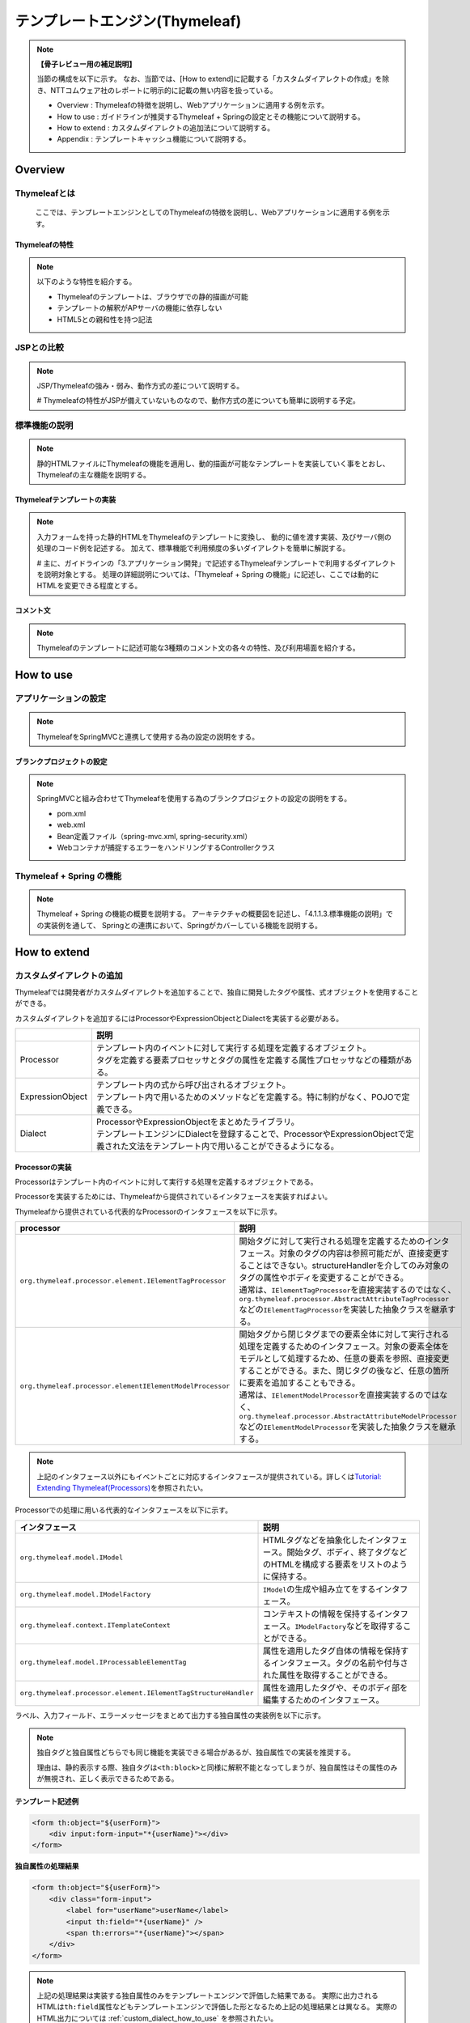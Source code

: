 テンプレートエンジン(Thymeleaf)
================================================================================

.. only:: html

 .. contents:: 目次
    :depth: 3
    :local:


.. note:: **【骨子レビュー用の補足説明】**
  
  当節の構成を以下に示す。
  なお、当節では、[How to extend]に記載する「カスタムダイアレクトの作成」を除き、NTTコムウェア社のレポートに明示的に記載の無い内容を扱っている。
  
  * Overview       : Thymeleafの特徴を説明し、Webアプリケーションに適用する例を示す。
  * How to use     : ガイドラインが推奨するThymeleaf + Springの設定とその機能について説明する。
  * How to extend  : カスタムダイアレクトの追加法について説明する。
  * Appendix       : テンプレートキャッシュ機能について説明する。

Overview
--------------------------------------------------------------------------------

Thymeleafとは
^^^^^^^^^^^^^^^^^^^^^^^^^^^^^^^^^^^^^^^^^^^^^^^^^^^^^^^^^^^^^^^^^^^^^^^^^^^^^^^^

  ここでは、テンプレートエンジンとしてのThymeleafの特徴を説明し、Webアプリケーションに適用する例を示す。


Thymeleafの特性
""""""""""""""""""""""""""""""""""""""""""""""""""""""""""""""""""""""""""""""""

.. note:: 

  以下のような特性を紹介する。
  
  * Thymeleafのテンプレートは、ブラウザでの静的描画が可能
  * テンプレートの解釈がAPサーバの機能に依存しない
  * HTML5との親和性を持つ記法


JSPとの比較
^^^^^^^^^^^^^^^^^^^^^^^^^^^^^^^^^^^^^^^^^^^^^^^^^^^^^^^^^^^^^^^^^^^^^^^^^^^^^^^^

.. note:: 

  JSP/Thymeleafの強み・弱み、動作方式の差について説明する。
  
  # Thymeleafの特性がJSPが備えていないものなので、動作方式の差についても簡単に説明する予定。


標準機能の説明
^^^^^^^^^^^^^^^^^^^^^^^^^^^^^^^^^^^^^^^^^^^^^^^^^^^^^^^^^^^^^^^^^^^^^^^^^^^^^^^^

.. note:: 

  静的HTMLファイルにThymeleafの機能を適用し、動的描画が可能なテンプレートを実装していく事をとおし、
  Thymeleafの主な機能を説明する。

Thymeleafテンプレートの実装
""""""""""""""""""""""""""""""""""""""""""""""""""""""""""""""""""""""""""""""""

.. note:: 

  入力フォームを持った静的HTMLをThymeleafのテンプレートに変換し、
  動的に値を渡す実装、及びサーバ側の処理のコード例を記述する。
  加えて、標準機能で利用頻度の多いダイアレクトを簡単に解説する。

  # 主に、ガイドラインの「3.アプリケーション開発」で記述するThymeleafテンプレートで利用するダイアレクトを説明対象とする。
  処理の詳細説明については、「Thymeleaf + Spring の機能」に記述し、ここでは動的にHTMLを変更できる程度とする。


コメント文
""""""""""""""""""""""""""""""""""""""""""""""""""""""""""""""""""""""""""""""""
.. note:: 

  Thymeleafのテンプレートに記述可能な3種類のコメント文の各々の特性、及び利用場面を紹介する。


How to use
--------------------------------------------------------------------------------

アプリケーションの設定
^^^^^^^^^^^^^^^^^^^^^^^^^^^^^^^^^^^^^^^^^^^^^^^^^^^^^^^^^^^^^^^^^^^^^^^^^^^^^^^^

.. note:: 

  ThymeleafをSpringMVCと連携して使用する為の設定の説明をする。


ブランクプロジェクトの設定
""""""""""""""""""""""""""""""""""""""""""""""""""""""""""""""""""""""""""""""""

.. note:: 

  SpringMVCと組み合わせてThymeleafを使用する為のブランクプロジェクトの設定の説明をする。
  
  * pom.xml
  * web.xml
  * Bean定義ファイル（spring-mvc.xml, spring-security.xml）
  * Webコンテナが捕捉するエラーをハンドリングするControllerクラス


Thymeleaf + Spring  の機能
^^^^^^^^^^^^^^^^^^^^^^^^^^^^^^^^^^^^^^^^^^^^^^^^^^^^^^^^^^^^^^^^^^^^^^^^^^^^^^^^

.. note:: 

  Thymeleaf + Spring  の機能の概要を説明する。
  アーキテクチャの概要図を記述し、「4.1.1.3.標準機能の説明」での実装例を通して、
  Springとの連携において、Springがカバーしている機能を説明する。
  

How to extend
--------------------------------------------------------------------------------

カスタムダイアレクトの追加
^^^^^^^^^^^^^^^^^^^^^^^^^^^^^^^^^^^^^^^^^^^^^^^^^^^^^^^^^^^^^^^^^^^^^^^^^^^^^^^^

Thymeleafでは開発者がカスタムダイアレクトを追加することで、独自に開発したタグや属性、式オブジェクトを使用することができる。

カスタムダイアレクトを追加するにはProcessorやExpressionObjectとDialectを実装する必要がある。

.. tabularcolumns:: |p{0.10\linewidth}|p{0.90\linewidth}|
.. list-table::
    :header-rows: 1
    :widths: 10 90
    :class: longtable

    * - 
      - 説明
    * - | Processor
      - | テンプレート内のイベントに対して実行する処理を定義するオブジェクト。
        | タグを定義する要素プロセッサとタグの属性を定義する属性プロセッサなどの種類がある。
    * - | ExpressionObject
      - | テンプレート内の式から呼び出されるオブジェクト。
        | テンプレート内で用いるためのメソッドなどを定義する。特に制約がなく、POJOで定義できる。
    * - | Dialect
      - | ProcessorやExpressionObjectをまとめたライブラリ。
        | テンプレートエンジンにDialectを登録することで、ProcessorやExpressionObjectで定義された文法をテンプレート内で用いることができるようになる。


Processorの実装
""""""""""""""""""""""""""""""""""""""""""""""""""""""""""""""""""""""""""""""""

Processorはテンプレート内のイベントに対して実行する処理を定義するオブジェクトである。

Processorを実装するためには、Thymeleafから提供されているインタフェースを実装すればよい。

Thymeleafから提供されている代表的なProcessorのインタフェースを以下に示す。

.. tabularcolumns:: |p{0.20\linewidth}|p{0.80\linewidth}|
.. list-table::
    :header-rows: 1
    :widths: 20 80
    :class: longtable

    * - processor
      - 説明
    * - | \ ``org.thymeleaf.processor.element.IElementTagProcessor``\
      - | 開始タグに対して実行される処理を定義するためのインタフェース。対象のタグの内容は参照可能だが、直接変更することはできない。structureHandlerを介してのみ対象のタグの属性やボディを変更することができる。
        | 通常は、\ ``IElementTagProcessor``\ を直接実装するのではなく、\ ``org.thymeleaf.processor.AbstractAttributeTagProcessor``\ などの\ ``IElementTagProcessor``\ を実装した抽象クラスを継承する。
    * - | \ ``org.thymeleaf.processor.elementIElementModelProcessor``\
      - | 開始タグから閉じタグまでの要素全体に対して実行される処理を定義するためのインタフェース。対象の要素全体をモデルとして処理するため、任意の要素を参照、直接変更することができる。また、閉じタグの後など、任意の箇所に要素を追加することもできる。
        | 通常は、\ ``IElementModelProcessor``\ を直接実装するのではなく、\ ``org.thymeleaf.processor.AbstractAttributeModelProcessor``\ などの\ ``IElementModelProcessor``\ を実装した抽象クラスを継承する。

.. note:: 

  上記のインタフェース以外にもイベントごとに対応するインタフェースが提供されている。詳しくは\ `Tutorial: Extending Thymeleaf(Processors) <http://www.thymeleaf.org/doc/tutorials/3.0/extendingthymeleaf.html#processors>`_\ を参照されたい。

Processorでの処理に用いる代表的なインタフェースを以下に示す。

.. tabularcolumns:: |p{0.20\linewidth}|p{0.80\linewidth}|
.. list-table::
    :header-rows: 1
    :widths: 20 80
    :class: longtable

    * - インタフェース
      - 説明
    * - | \ ``org.thymeleaf.model.IModel``\
      - | HTMLタグなどを抽象化したインタフェース。開始タグ、ボディ、終了タグなどのHTMLを構成する要素をリストのように保持する。
    * - | \ ``org.thymeleaf.model.IModelFactory``\
      - | \ ``IModel``\ の生成や組み立てをするインタフェース。
    * - | \ ``org.thymeleaf.context.ITemplateContext``\
      - | コンテキストの情報を保持するインタフェース。\ ``IModelFactory``\ などを取得することができる。
    * - | \ ``org.thymeleaf.model.IProcessableElementTag``\
      - | 属性を適用したタグ自体の情報を保持するインタフェース。タグの名前や付与された属性を取得することができる。
    * - | \ ``org.thymeleaf.processor.element.IElementTagStructureHandler``\
      - | 属性を適用したタグや、そのボディ部を編集するためのインタフェース。

ラベル、入力フィールド、エラーメッセージをまとめて出力する独自属性の実装例を以下に示す。

.. note:: 
  独自タグと独自属性どちらでも同じ機能を実装できる場合があるが、独自属性での実装を推奨する。
  
  理由は、静的表示する際、独自タグは\ ``<th:block>``\ と同様に解釈不能となってしまうが、独自属性はその属性のみが無視され、正しく表示できるためである。

**テンプレート記述例**

.. code-block:: html

    <form th:object="${userForm}">
        <div input:form-input="*{userName}"></div>
    </form>

**独自属性の処理結果**

.. code-block:: html

    <form th:object="${userForm}">
        <div class="form-input">
            <label for="userName">userName</label>
            <input th:field="*{userName}" />
            <span th:errors="*{userName}"></span>
        </div>
    </form>

.. note::

  上記の処理結果は実装する独自属性のみをテンプレートエンジンで評価した結果である。
  実際に出力されるHTMLは\ ``th:field``\ 属性などもテンプレートエンジンで評価した形となるため上記の処理結果とは異なる。
  実際のHTML出力については :ref:`custom_dialect_how_to_use` を参照されたい。

**実装例**

.. code-block:: java

    // (1)
    public class FormInputAttributeTagProcessor extends AbstractAttributeTagProcessor {

        public FormInputAttributeTagProcessor(final String dialectPrefix) {
            super(TemplateMode.HTML, // (2)
                    dialectPrefix, // (3)
                    null, false, // (4)
                    "form-input", true, // (5)
                    1000, // (6)
                    true // (7)
            );
        }

        @Override
        protected void doProcess(ITemplateContext context,
                IProcessableElementTag tag, AttributeName attributeName,
                String attributeValue, //(8)
                IElementTagStructureHandler structureHandler) {

            // (9)
            String classValue = tag.getAttributeValue("class");

            // (10)
            if (StringUtils.isEmpty(classValue)) {
                structureHandler.setAttribute("class", "form-input");
            } else {
                structureHandler.setAttribute("class", classValue + " form-input");
            }

            // (11)
            IModelFactory modelFactory = context.getModelFactory();
            IModel model = modelFactory.createModel();

            // (12)
            model.add(modelFactory.createOpenElementTag("label", "for", "userName"));
            model.add(modelFactory.createText(createLabel(attributeValue)));
            model.add(modelFactory.createCloseElementTag("label"));

            model.add(modelFactory.createStandaloneElementTag("input", "th:field",
                    attributeValue));

            model.add(modelFactory.createOpenElementTag("span", "th:errors",
                    attributeValue));
            model.add(modelFactory.createCloseElementTag("span"));

            // (13)
            structureHandler.setBody(model, true);

        }
    
        private String createLabel(String attributeValue){

            // omitted

        }

    }

.. tabularcolumns:: |p{0.10\linewidth}|p{0.90\linewidth}|
.. list-table::
    :header-rows: 1
    :widths: 10 90
    :class: longtable

    * - 項番
      - 説明
    * - | (1)
      - | \ ``AbstractAttributeTagProcessor``\（\ ``IElementTagProcessor``\ を実装した抽象クラス）を継承する。
    * - | (2)
      - | HTMLテンプレートに適用する場合は、\ ``TemplateMode.HTML``\ を指定する。
    * - | (3)
      - | 属性の名前に適用するプレフィックスを指定する。通常は、Dialectから引数で受け取った値を指定する。
    * - | (4)
      - | 独自タグを作成する場合、タグ名を設定する。この例では独自属性を作成するので\ ``null``\ を設定している。booleanはタグ名にプレフィックスを適用するかを指定する。
    * - | (5)
      - | 独自属性を作成する場合、属性名を設定する。booleanは属性名にプレフィックスを適用するかを指定する。
    * - | (6)
      - | Dialect内におけるProcessorの優先順位を指定する。値が低いほど優先度が高くなる。
    * - | (7)
      - | Processor適用後に適用対象の属性の記述を削除するか指定する。基本的に適用対象の属性は出力するHTMLには不要となるので\ ``true``\ を指定する。
    * - | (8)
      - | 適用対象の属性が持つ値が渡される。渡される値は式の処理をしていない状態で、上記のテンプレート記述例の場合は\ ``*{userName}``\ が渡される。
    * - | (9)
      - | 適用対象の属性を持つタグから\ ``class``\ 属性の値を取得する。\ ``class``\ 属性が存在しない場合は\ ``null``\ になる。
    * - | (10)
      - | 適用対象の属性を持つタグの\ ``class``\ 属性の値に\ ``form-input``\ を追加する。
    * - | (11)
      - | \ ``IModelFactory``\ を取得し、\ ``IModel``\ を生成する。
    * - | (12)
      - | \ ``IModel``\ にラベル、入力フィールド、エラーメッセージを出力させるための要素を追加する。
    * - | (13)
      - | 渡した\ ``IModel``\適用対象の属性を持つタグのボディを置き換える。booleanは置き換えたボディをテンプレートエンジンで再評価するかを指定する。
        | 上記の例では\ ``th:field``\ 属性と\ ``th:errors``\ 属性を再評価する必要があるため\ ``true``\ を指定している。

.. note:: 

  \ ``AbstractAttributeTagProcessor``\を継承した抽象クラスがいくつか提供されており、より簡単にProcessorを実装することができる場合がある。詳しくは\ `AbstractAttributeTagProcessor <http://www.thymeleaf.org/apidocs/thymeleaf/3.0.8.RELEASE/org/thymeleaf/processor/element/AbstractAttributeTagProcessor.html>`_\ を参照されたい。


ExpressionObjectの実装
""""""""""""""""""""""""""""""""""""""""""""""""""""""""""""""""""""""""""""""""

ExpressionObjectはテンプレート内の式から呼び出すメソッドなどを定義するオブジェクトである。

ExpressionObjectはインタフェース等を実装する必要がなく、POJOで定義できる。

日付(\ ``java.util.Date``\ )をyyyy/MM/dd形式でフォーマットして出力するメソッドを持つ式オブジェクトの実装例を以下に示す。

.. note:: 
  日付を引数で渡した形式でフォーマットして出力する機能はthymeleafから提供されている。

**実装例**

.. code-block:: java

    // (1)
    public class CustomDateFormat {

        // (2)
        public String formatYYYYMMDD(Date date) {
            DateFormat dateFormat = new SimpleDateFormat("yyyy/MM/dd");
            return dateFormat.format(date);
        }

    }

.. tabularcolumns:: |p{0.10\linewidth}|p{0.90\linewidth}|
.. list-table::
    :header-rows: 1
    :widths: 10 90
    :class: longtable

    * - 項番
      - 説明
    * - | (1)
      - | POJOとして作成する。
    * - | (2)
      - | 引数に指定された日付をyyyy/MM/dd形式でフォーマットした文字列を返す。


Dialectの実装
""""""""""""""""""""""""""""""""""""""""""""""""""""""""""""""""""""""""""""""""

ProcessorやExpressionObjectで実装した処理をテンプレートに適用するためにはDialectを実装してテンプレートエンジンに追加する必要がある。

Dialectを実装するためにThymeleafから提供されている代表的なインタフェースを以下に示す。

.. tabularcolumns:: |p{0.20\linewidth}|p{0.80\linewidth}|
.. list-table::
    :header-rows: 1
    :widths: 20 80
    :class: longtable

    * - インタフェース名
      - 説明
    * - | \ ``org.thymeleaf.dialect.IProcessorDialect``\ 
      - | Processorを登録するDialectを実装するためのインタフェース
        | 通常は、\ ``IProcessorDialect``\ を直接実装するのではなく、\ ``IProcessorDialect``\ を実装した抽象クラス\ ``org.thymeleaf.dialect.AbstractProcessorDialect``\ を継承する。
    * - | \ ``org.thymeleaf.dialect.IExpressionObjectDialect``\ 
      - | ExpressionObjectを登録するDialectを実装するためのインタフェース

.. note:: 

  上記のインタフェース以外にも登録内容ごとに対応するインタフェースが提供されている。詳しくは\ `Tutorial: Extending Thymeleaf(Dialects) <http://www.thymeleaf.org/doc/tutorials/3.0/extendingthymeleaf.html#dialects>`_\ を参照されたい。

ProcessorとExpressionObjectを登録するDialectの実装例を以下に示す。

**実装例（Processorの登録）**

.. code-block:: java

    // (1)
    public class InputFormDialect extends AbstractProcessorDialect {

        // (2)
        public InputFormDialect() {
            super("Input Form Dialect", "input", 1000);
        }

        @Override
        public Set<IProcessor> getProcessors(String dialectPrefix) {

            final Set<IProcessor> processors = new HashSet<IProcessor>();

            // (3)
            processors.add(new FormInputAttributeTagProcessor(dialectPrefix));

            // (4)
            processors.add(
                    new StandardXmlNsTagProcessor(TemplateMode.HTML, dialectPrefix));

            return processors;

        }

    }

.. tabularcolumns:: |p{0.10\linewidth}|p{0.90\linewidth}|
.. list-table::
    :header-rows: 1
    :widths: 10 90
    :class: longtable

    * - 項番
      - 説明
    * - | (1)
      - | Processorを登録する場合は、\ ``AbstractProcessorDialect``\ （\ ``IProcessorDialect``\ を実装した抽象クラス）を継承する。
    * - | (2)
      - | 引数はDialect名、登録するProcessorのプレフィックス、Dialectの優先順位である。
        | Processorの適用順序はDialectの優先順位、Processorの優先順位の順番で比較して決められる。
    * - | (3)
      - | 実装したProcessorを登録する。
    * - | (4)
      - | HTMLの最初につける\ ``xmlns:th="http://www.thymeleaf.org"``\ のようなネームスペース表記を削除するために\ ``org.thymeleaf.standard.processor.StandardXmlNsTagProcessor``\ を登録する。

**実装例（ExpressionObjectの登録）**

.. code-block:: java

    // (1)
    public class CustomFormatDialect implements IExpressionObjectDialect {
    
        private Set<String> names = new HashSet<String>() {
            {
                add("customdateformat");
            }
        };

        @Override
        public IExpressionObjectFactory getExpressionObjectFactory() {
            return new IExpressionObjectFactory() {

                // (2)
                @Override
                public Set<String> getAllExpressionObjectNames() {
                    return names;
                }

                // (3)
                @Override
                public Object buildObject(IExpressionContext context,
                        String expressionObjectName) {
                    if ("customdateformat".equals(expressionObjectName)) {
                        return new CustomDateFormat();
                    }
                    return null;
                }

                // (4)
                @Override
                public boolean isCacheable(String expressionObjectName) {
                    return true;
                }

            };
        }

        @Override
        public String getName() {
            return "Date Format(yyyy/MM/dd) Dialect";
        }

    }

.. tabularcolumns:: |p{0.10\linewidth}|p{0.90\linewidth}|
.. list-table::
    :header-rows: 1
    :widths: 10 90
    :class: longtable

    * - 項番
      - 説明
    * - | (1)
      - | ExpressionObjectを登録する場合は、\ ``IExpressionObjectDialect``\を実装する。
    * - | (2)
      - | ExpressionObjectの名前を登録する。
    * - | (3)
      - | 実装したExpressionObjectを登録する。引数の\ ``expressionObjectName``\に入る値が(2)で登録した名前に存在する場合、このメソッドが呼ばれる。
    * - | (4)
      - | ExpressionObjectをキャッシュするか指定する。ExpressionObjectが状態によって異なる値を返す場合は\ ``false``\ 、状態にかかわらず返す値が一定である場合は\ ``true``\ を指定する。

.. note:: 

  上記の例ではProcessorとExpressionObjectを別のDialectで登録する例を示しているが、意味的にまとめられる機能であれば一つのDialectで登録することも可能である。


.. _custom_dialect_how_to_use:

カスタムダイアレクトの使用方法
""""""""""""""""""""""""""""""""""""""""""""""""""""""""""""""""""""""""""""""""

作成したカスタムダイアレクトを使用するために必要なアプリケーション設定と出力画面の実装を以下に示す。

**spring-mvc.xml**

.. code-block:: xml

    <bean id="templateEngine" class="org.thymeleaf.spring4.SpringTemplateEngine">

        <!-- omitted -->

        <!-- (1) -->
        <property name="additionalDialects">
            <set>
                <bean class="org.thymeleaf.extras.springsecurity4.dialect.SpringSecurityDialect" />
                <bean class="com.example.sample.dialect.InputFormDialect" />
                <bean class="com.example.sample.dialect.CustomFormatDialect" />
            </set>
        </property>
    </bean>

.. tabularcolumns:: |p{0.10\linewidth}|p{0.90\linewidth}|
.. list-table::
    :header-rows: 1
    :widths: 10 90
    :class: longtable

    * - 項番
      - 説明
    * - | (1)
      - | テンプレートエンジンに作成したカスタムダイアレクトを\ ``java.util.Set<IDialect>``\ で追加する。

**view.html**

.. code-block:: html

    <!DOCTYPE html>
    <html xmlns:th="http://www.thymeleaf.org" xmlns:input="http://inputform.sample.example.com"> <!-- (1) -->
    <head>

        <!-- omitted -->

    </head>
    <body>

        <!-- omitted -->

        <!-- (2) -->
        <form th:object="${userForm}">
            <div input:form-input="*{userName}"></div>
        </form>

        <!-- omitted -->

        <span th:text="${#customdateformat.formatYYYYMMDD(date)}">yyyy/MM/dd</span> <!-- (3) -->

        <!-- omitted -->

    </body>
    </html>

.. tabularcolumns:: |p{0.10\linewidth}|p{0.90\linewidth}|
.. list-table::
    :header-rows: 1
    :widths: 10 90
    :class: longtable

    * - 項番
      - 説明
    * - | (1)
      - | 作成したDialectの名前空間を定義する。
    * - | (2)
      - | 作成した\ ``input:form-input``\ 属性を指定する。
    * - | (3)
      - | 作成した式オブジェクト\ ``customdateformat``\ を呼び出す。

**出力結果**

.. code-block:: html

    <!DOCTYPE html>
    <html>
    <head>

        <!-- omitted -->

    </head>
    <body>

        <!-- omitted -->

        <form>
            <!-- (1) -->
            <div class="form-input">
                <label for="userName">userName</label>
                <input id="userName" name="userName" value=""/>
            </div>
        </form>


        <!-- omitted -->

        <span>2017/10/30</span>

        <!-- omitted -->

    </body>
    </html>

.. tabularcolumns:: |p{0.10\linewidth}|p{0.90\linewidth}|
.. list-table::
    :header-rows: 1
    :widths: 10 90
    :class: longtable

    * - 項番
      - 説明
    * - | (1)
      - | 見やすくするために改行とインデントを入れてあるが、実際には開始タグから閉じタグまで1行で出力される。


Appendix
--------------------------------------------------------------------------------

テンプレートキャッシュの適用
^^^^^^^^^^^^^^^^^^^^^^^^^^^^^^^^^^^^^^^^^^^^^^^^^^^^^^^^^^^^^^^^^^^^^^^^^^^^^^^^

.. note:: 

  テンプレートキャッシュ機能について述べる。

テンプレートキャッシュ機能の説明
""""""""""""""""""""""""""""""""""""""""""""""""""""""""""""""""""""""""""""""""

.. note:: 

  テンプレートキャッシュの機構・方式について説明する。

アプリケーションの設定
""""""""""""""""""""""""""""""""""""""""""""""""""""""""""""""""""""""""""""""""

.. note:: 

  テンプレートキャッシュを有効にする為の設定、各種パラメータの設定について記述する。
  
  # 今後キャッシュ機能を検証し、設定値による挙動の傾向が明らかに表れる場合は、APの特性に応じた推奨値を補足する予定。

